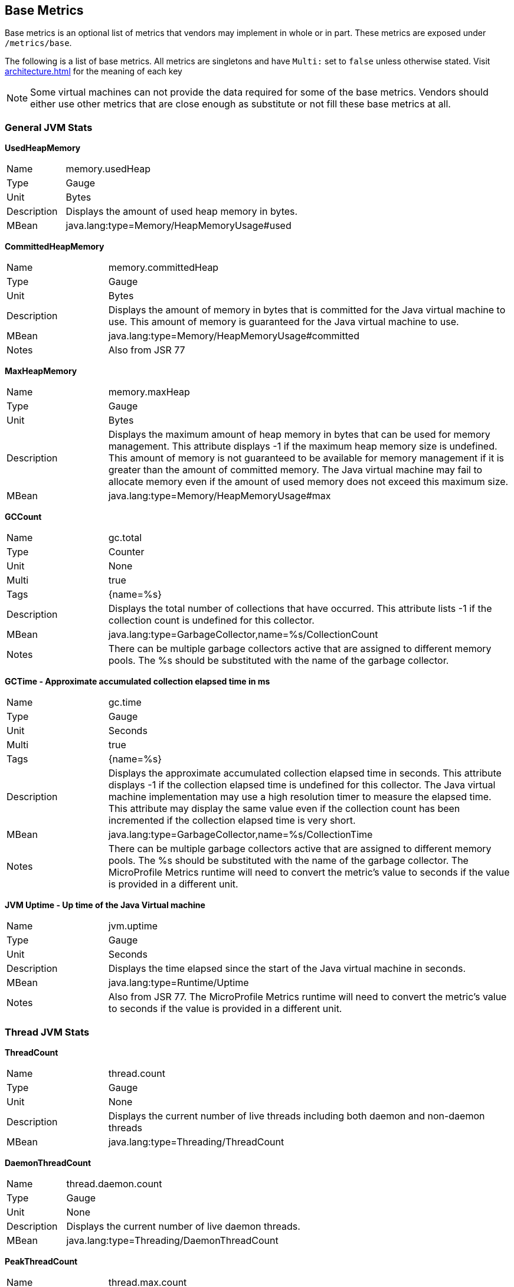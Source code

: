 //
// Copyright (c) 2016, 2022 Contributors to the Eclipse Foundation
//
// See the NOTICE file(s) distributed with this work for additional
// information regarding copyright ownership.
//
// Licensed under the Apache License, Version 2.0 (the "License");
// you may not use this file except in compliance with the License.
// You may obtain a copy of the License at
//
//     http://www.apache.org/licenses/LICENSE-2.0
//
// Unless required by applicable law or agreed to in writing, software
// distributed under the License is distributed on an "AS IS" BASIS,
// WITHOUT WARRANTIES OR CONDITIONS OF ANY KIND, either express or implied.
// See the License for the specific language governing permissions and
// limitations under the License.
//

[[base-metrics]]
== Base Metrics

Base metrics is an optional list of metrics that vendors may implement in whole or in part.
These metrics are exposed under `/metrics/base`.

The following is a list of base metrics. All metrics are singletons and have `Multi:` set to `false` unless otherwise stated.
Visit <<architecture#meta-data-def>> for the meaning of each key

NOTE: Some virtual machines can not provide the data required for some of the base metrics.
Vendors should either use other metrics that are close enough as substitute or not fill these base metrics at all.


=== General JVM Stats

*UsedHeapMemory*
[cols="1,4"]
|===
|Name| memory.usedHeap
|Type| Gauge
|Unit| Bytes
|Description| Displays the amount of used heap memory in bytes.
|MBean| java.lang:type=Memory/HeapMemoryUsage#used
|===

*CommittedHeapMemory*
[cols="1,4"]
|===
|Name| memory.committedHeap
|Type| Gauge
|Unit| Bytes
|Description| Displays the amount of memory in bytes that is committed for the Java virtual machine to use. This amount of memory is guaranteed for the Java virtual machine to use.
|MBean| java.lang:type=Memory/HeapMemoryUsage#committed
|Notes| Also from JSR 77
|===

*MaxHeapMemory*
[cols="1,4"]
|===
|Name| memory.maxHeap
|Type| Gauge
|Unit| Bytes
|Description| Displays the maximum amount of heap memory in bytes that can be used for memory management. This attribute displays -1 if the maximum heap memory size is undefined. This amount of memory is not guaranteed to be available for memory management if it is greater than the amount of committed memory. The Java virtual machine may fail to allocate memory even if the amount of used memory does not exceed this maximum size.
|MBean| java.lang:type=Memory/HeapMemoryUsage#max
|===

*GCCount*
[cols="1,4"]
|===
|Name| gc.total
|Type| Counter
|Unit| None
|Multi| true
|Tags| {name=%s}
|Description|  Displays the total number of collections that have occurred. This attribute lists -1 if the collection count is undefined for this collector.
|MBean| java.lang:type=GarbageCollector,name=%s/CollectionCount
|Notes| There can be multiple garbage collectors active that are assigned to different memory pools. The %s should be substituted with the name of the garbage collector.
|===

*GCTime - Approximate accumulated collection elapsed time in ms*
[cols="1,4"]
|===
|Name| gc.time
|Type| Gauge
|Unit| Seconds
|Multi| true
|Tags| {name=%s}
|Description| Displays the approximate accumulated collection elapsed time in seconds. This attribute displays -1 if the collection elapsed time is undefined for this collector. The Java virtual machine implementation may use a high resolution timer to measure the elapsed time. This attribute may display the same value even if the collection count has been incremented if the collection elapsed time is very short.
|MBean| java.lang:type=GarbageCollector,name=%s/CollectionTime
|Notes| There can be multiple garbage collectors active that are assigned to different memory pools. The %s should be substituted with the name of the garbage collector. The MicroProfile Metrics runtime will need to convert the metric's value to seconds if the value is provided in a different unit.
|===

*JVM Uptime - Up time of the Java Virtual machine*
[cols="1,4"]
|===
|Name| jvm.uptime
|Type| Gauge
|Unit| Seconds
|Description| Displays the time elapsed since the start of the Java virtual machine in seconds.
|MBean| java.lang:type=Runtime/Uptime
|Notes| Also from JSR 77. The MicroProfile Metrics runtime will need to convert the metric's value to seconds if the value is provided in a different unit.
|===

=== Thread JVM Stats

*ThreadCount*
[cols="1,4"]
|===
|Name| thread.count
|Type| Gauge
|Unit| None
|Description| Displays the current number of live threads including both daemon and non-daemon threads
|MBean| java.lang:type=Threading/ThreadCount
|===

*DaemonThreadCount*
[cols="1,4"]
|===
|Name| thread.daemon.count
|Type| Gauge
|Unit| None
|Description| Displays the current number of live daemon threads.
|MBean| java.lang:type=Threading/DaemonThreadCount
|===

*PeakThreadCount*
[cols="1,4"]
|===
|Name| thread.max.count
|Type| Gauge
|Unit| None
|Description| Displays the peak live thread count since the Java virtual machine started or peak was reset. This includes daemon and non-daemon threads.
|MBean| java.lang:type=Threading/PeakThreadCount
|===

=== Thread Pool Stats

*ActiveThreads*
[cols="1,4"]
|===
|Name| threadpool.activeThreads
|Type| Gauge
|Unit| None
|Multi| true
|Tags| {pool=%s}
|Description| Number of active threads that belong to a specific thread pool.
|Notes| The %s should be substituted with the name of the thread pool. This is a vendor specific attribute/operation that is not defined in java.lang.
|===

*PoolSize*
[cols="1,4"]
|===
|Name| threadpool.size
|Type| Gauge
|Unit| None
|Multi| true
|Tags| {pool=%s}
|Description| The size of a specific thread pool.
|Notes| The %s should be substituted with the name of the thread pool. This is a vendor specific attribute/operation that is not defined in java.lang.
|===

=== ClassLoading JVM Stats

*LoadedClassCount*
[cols="1,4"]
|===
|Name| classloader.loadedClasses.count
|Type| Gauge
|Unit| None
|Description| Displays the number of classes that are currently loaded in the Java virtual machine.
|MBean| java.lang:type=ClassLoading/LoadedClassCount
|===

*TotalLoadedClassCount*
[cols="1,4"]
|===
|Name| classloader.loadedClasses.total
|Type| Counter
|Unit| None
|Description| Displays the total number of classes that have been loaded since the Java virtual machine has started execution.
|MBean| java.lang:type=ClassLoading/TotalLoadedClassCount
|===

*UnloadedClassCount*
[cols="1,4"]
|===
|Name| classloader.unloadedClasses.total
|Type| Counter
|Unit| None
|Description| Displays the total number of classes unloaded since the Java virtual machine has started execution.
|MBean|java.lang:type=ClassLoading/UnloadedClassCount
|===

=== Operating System

*AvailableProcessors*
[cols="1,4"]
|===
|Name| cpu.availableProcessors
|Type| Gauge
|Unit| None
|Description| Displays the number of processors available to the Java virtual machine. This value may change during a particular invocation of the virtual machine.
|MBean| java.lang:type=OperatingSystem/AvailableProcessors
|===

*SystemLoadAverage*
[cols="1,4"]
|===
|Name| cpu.systemLoadAverage
|Type| Gauge
|Unit| None
|Description| Displays the system load average for the last minute. The system load average is the sum of the number of runnable entities queued to the available processors and the number of runnable entities running on the available processors averaged over a period of time. The way in which the load average is calculated is operating system specific but is typically a damped time-dependent average. If the load average is not available, a negative value is displayed. This attribute is designed to provide a hint about the system load and may be queried frequently. The load average may be unavailable on some platforms where it is expensive to implement this method.
|MBean| java.lang:type=OperatingSystem/SystemLoadAverage
|===

*ProcessCpuLoad*
[cols="1,4"]
|===
|Name| cpu.processCpuLoad
|Type| Gauge
|Unit| Percent
|Description| Displays the "recent cpu usage" for the Java Virtual Machine process
|MBean| java.lang:type=OperatingSystem (com.sun.management.UnixOperatingSystemMXBean for Oracle Java, similar one exists for IBM Java: com.ibm.lang.management.ExtendedOperatingSystem)
Note: This is a vendor specific attribute/operation that is not defined in java.lang
|===

*ProcessCpuTime*
[cols="1,4"]
|===
|Name| cpu.processCpuTime
|Type| Gauge
|Unit| Seconds
|Description| Displays the CPU time used by the process on which the Java virtual machine is running in seconds.
|MBean| java.lang:type=OperatingSystem (com.sun.management.UnixOperatingSystemMXBean for Oracle Java, similar one exists for IBM Java: com.ibm.lang.management.ExtendedOperatingSystem)
Note: This is a vendor specific attribute/operation that is not defined in java.lang. The MicroProfile Metrics runtime will need to convert the metric's value to seconds if the value is provided in a different unit.
|===


=== REST

The MicroProfile Metrics runtime may track metrics from RESTful resource method calls during runtime (ie. GET, POST, PUT, DELETE, OPTIONS, PATCH, HEAD). It is up to the implementation to decide how to enable the REST metrics.

=== Mapped and Unmapped Exceptions

The metrics defined below will treat a REST request that ends in a mapped exception or an unmapped exception differently. For the MicroProfile Metrics runtime, mapped exceptions and _succesful_ REST requests should be considered and handled the same way. This is because mapped exceptions are expected by the developer and may then be handled appropriately as part of the application's expected behviour.  Unmapped exceptions on the other hand are unexpected and can skew metric data if its' respective REST request is recorded. To avoid contaminating the metric values with these _unsuccesful_ REST requests, the below metrics may omit tracking a REST request that ends with an unmapped exception. There are also metrics that purposely track REST requests that end with an unmapped exception.

*RESTRequest*
[cols="1,4"]
|===
|Name| REST.request
|Type| Timer
|Unit| None
|Multi| true
|Tags| {class=%s1,method=%s2}
|Description| The number of invocations and total response time of this RESTful resource method since the start of the server. The metric will not record the elapsed time nor count of a REST request if it resulted in an *unmapped* exception. Also tracks the highest recorded time duration and the 50th, 75th, 95th, 98th, 99th and 99.9th percentile.
|Notes|With an asynchronous request the *timing* that is tracked by the REST metric must incorporate the time spent by the asynchronous call.

The `%s1` should be substituted with the fully qualified name of the RESTful resource class. 

The `%s2` should be substituted with the name of the RESTful resource method and appended with its parameter types using an underscore `\_`.  Multiple parameter types are appended one after another (e.g. `<methodName>_<paramType1>_<paramType2>`).

Parameter type formatting rules: +
- The paramter types are fully qualified (e.g. `java.lang.Object`). +
- Array paramter types will be formatted as `paramType[]` (e.g `java.lang.Object[]`). +
- A Vararg parameter will be treated as an array. +
- Generics will be ignored. For example `List<String>` will be formatted as `java.util.List`.

|===

*RESTRequestUnmappedExceptions*
[cols="1,4"]
|===
|Name| REST.request.unmappedException.total
|Type| Counter
|Unit| None
|Multi| true
|Tags| {class=%s1,method=%s2}
|Description| The total number of unmapped exceptions that occur from this RESTful resouce method since the start of the server.
|Notes| The `%s1` should be substituted with the fully qualified name of the RESTful resource class.

The `%s2` should be substituted with the name of the RESTful resource method and appended with its parameter types using an underscore `\_`.  Multiple parameter types are appended one after another (e.g. `<methodName>_<paramType1>_<paramType2>`).

Parameter type formatting rules: +
- The paramter types are fully qualified (e.g. `java.lang.Object`). +
- If the implementation supports array parameters, array parameter types will be formatted as `paramType[]` (e.g `java.lang.Object[]`). +
- A Vararg parameter will be treated as an array. +
- Generics will be ignored. For example `List<String>` will be formatted as `java.util.List`.

|===


For example given the following RESTful resource:
[source, java]
----

package org.eclipse.microprofile.metrics.demo;

@ApplicationScoped
public class RestDemo {

  @POST
  public void postMethod(Object o, String... s){
      ...
  }
}
----

The OpenMetrics formatted rest metrics would be:
[source]
----
# TYPE REST_request_seconds_max gauge
REST_request_seconds_max{class="org.eclipse.microprofile.metrics.demo.RestDemo",method="postMethod_java.lang.Object_java.lang.String[]",mp_scope="base"} 1.0
# TYPE REST_request_seconds summary
REST_request_seconds{class="com.ibm.metrics.demo.MyMetrics",method="postMethod_java.lang.Object_java.lang.String[]",mp_scope="base",quantile="0.5"} 0.99999744
REST_request_seconds{class="com.ibm.metrics.demo.MyMetrics",method="postMethod_java.lang.Object_java.lang.String[]",mp_scope="base",quantile="0.75"} 0.99999744
REST_request_seconds{class="com.ibm.metrics.demo.MyMetrics",method="postMethod_java.lang.Object_java.lang.String[]",mp_scope="base",quantile="0.95"} 0.99999744
REST_request_seconds{class="com.ibm.metrics.demo.MyMetrics",method="postMethod_java.lang.Object_java.lang.String[]",mp_scope="base",quantile="0.98"} 0.99999744
REST_request_seconds{class="com.ibm.metrics.demo.MyMetrics",method="postMethod_java.lang.Object_java.lang.String[]",mp_scope="base",quantile="0.99"} 0.99999744
REST_request_seconds{class="com.ibm.metrics.demo.MyMetrics",method="postMethod_java.lang.Object_java.lang.String[]",mp_scope="base",quantile="0.999"} 0.99999744
REST_request_seconds_count{class="com.ibm.metrics.demo.MyMetrics",method="postMethod_java.lang.Object_java.lang.String[]",mp_scope="base"} 1.0
REST_request_seconds_sum{class="com.ibm.metrics.demo.MyMetrics",method="postMethod_java.lang.Object_java.lang.String[]",mp_scope="base"} 1.0
# TYPE REST_request_unmappedException_total counter
REST_request_unmappedException_total{class="org.eclipse.microprofile.metrics.demo.RestDemo",method="postMethod_java.lang.Object_java.lang.String[]",mp_scope="base""} 0
----
